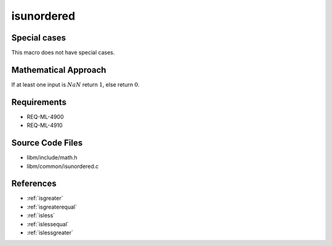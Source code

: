 isunordered
~~~~~~~~~~~

.. c:autodoc:: ../libm/common/isunordered.c

Special cases
^^^^^^^^^^^^^

This macro does not have special cases.

Mathematical Approach
^^^^^^^^^^^^^^^^^^^^^

If at least one input is :math:`NaN` return :math:`1`, else return :math:`0`.

Requirements
^^^^^^^^^^^^

* REQ-ML-4900
* REQ-ML-4910

Source Code Files
^^^^^^^^^^^^^^^^^

* libm/include/math.h
* libm/common/isunordered.c

References
^^^^^^^^^^

* :ref:`isgreater`
* :ref:`isgreaterequal`
* :ref:`isless`
* :ref:`islessequal`
* :ref:`islessgreater`
